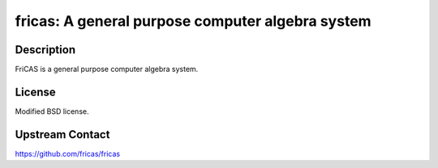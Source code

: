fricas: A general purpose computer algebra system
=================================================

Description
-----------

FriCAS is a general purpose computer algebra system.

License
-------

Modified BSD license.


Upstream Contact
----------------

https://github.com/fricas/fricas

